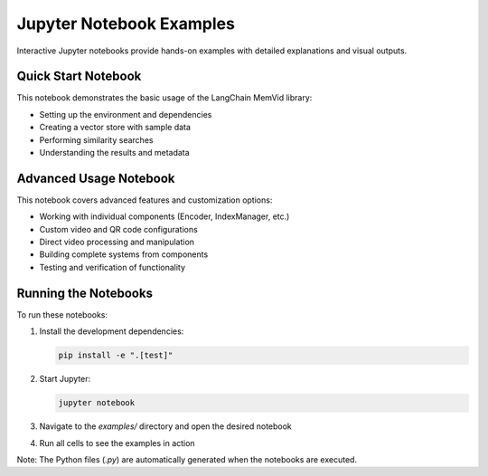 Jupyter Notebook Examples
=========================

Interactive Jupyter notebooks provide hands-on examples with detailed explanations and visual outputs.

Quick Start Notebook
--------------------

.. _quickstart-notebook:

This notebook demonstrates the basic usage of the LangChain MemVid library:

* Setting up the environment and dependencies
* Creating a vector store with sample data
* Performing similarity searches
* Understanding the results and metadata

.. only:: builder_html

    **Download**: :download:`examples/quickstart.ipynb <../../examples/quickstart.ipynb>`

    **Generated Python**: :download:`examples/quickstart.py <../../examples/quickstart.py>`

Advanced Usage Notebook
-----------------------

.. _advanced-notebook:

This notebook covers advanced features and customization options:

* Working with individual components (Encoder, IndexManager, etc.)
* Custom video and QR code configurations
* Direct video processing and manipulation
* Building complete systems from components
* Testing and verification of functionality

.. only:: builder_html

    **Download**: :download:`examples/advanced.ipynb <../../examples/advanced.ipynb>`

    **Generated Python**: :download:`examples/advanced.py <../../examples/advanced.py>`

Running the Notebooks
---------------------

To run these notebooks:

1. Install the development dependencies:

   .. code-block:: bash

      pip install -e ".[test]"

2. Start Jupyter:

   .. code-block:: bash

      jupyter notebook

3. Navigate to the `examples/` directory and open the desired notebook

4. Run all cells to see the examples in action

Note: The Python files (`.py`) are automatically generated when the notebooks are executed.